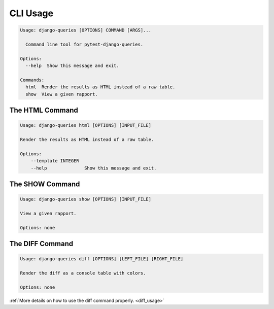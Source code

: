 CLI Usage
=========

.. code-block:: text

    Usage: django-queries [OPTIONS] COMMAND [ARGS]...

      Command line tool for pytest-django-queries.

    Options:
      --help  Show this message and exit.

    Commands:
      html  Render the results as HTML instead of a raw table.
      show  View a given rapport.


The HTML Command
++++++++++++++++

.. code-block:: text

    Usage: django-queries html [OPTIONS] [INPUT_FILE]

    Render the results as HTML instead of a raw table.

    Options:
        --template INTEGER
        --help              Show this message and exit.


The SHOW Command
++++++++++++++++

.. code-block:: text

    Usage: django-queries show [OPTIONS] [INPUT_FILE]

    View a given rapport.

    Options: none


The DIFF Command
++++++++++++++++

.. code-block:: text

    Usage: django-queries diff [OPTIONS] [LEFT_FILE] [RIGHT_FILE]

    Render the diff as a console table with colors.

    Options: none

:ref:`More details on how to use the diff command properly. <diff_usage>`
